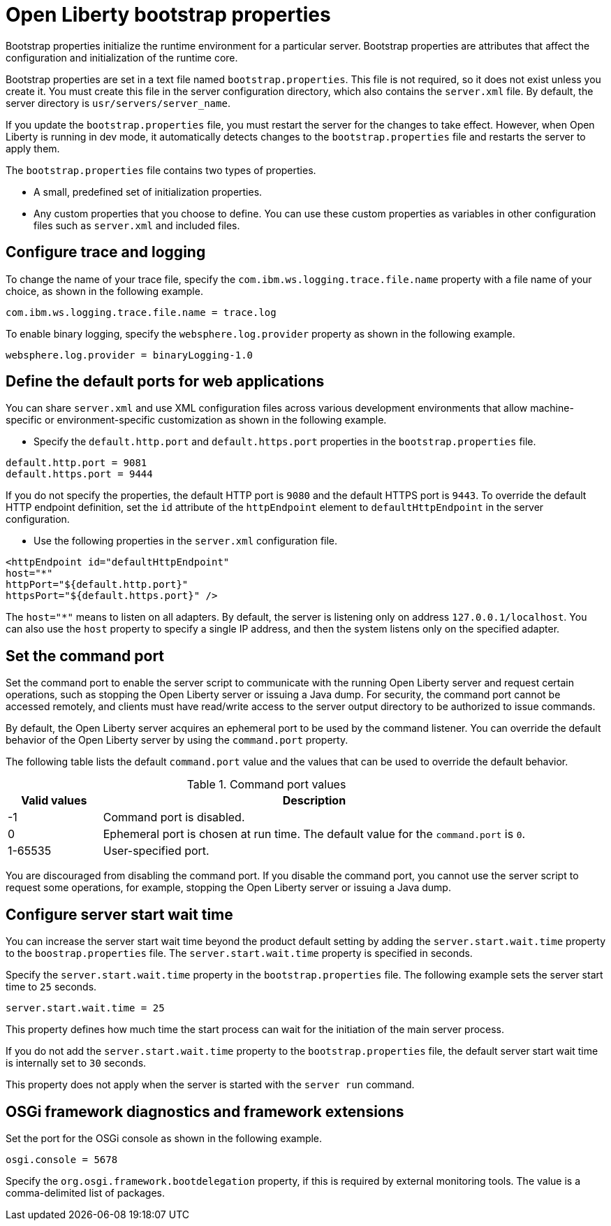 //
// Copyright (c) 2022 IBM Corporation and others.
// Licensed under Creative Commons Attribution-NoDerivatives
// 4.0 International (CC BY-ND 4.0)
//   https://creativecommons.org/licenses/by-nd/4.0/
//
// Contributors:
//     IBM Corporation
//
:page-description: Bootstrap properties initialize the runtime environment for a particular server. Bootstrap properties are attributes that affect the configuration and initialization of the runtime core.
:seo-title: Open Liberty bootstrap properties
:seo-description: Bootstrap properties initialize the runtime environment for a particular server. Bootstrap properties are attributes that affect the configuration and initialization of the runtime core.
:page-layout: general-reference
:page-type: general

= Open Liberty bootstrap properties

Bootstrap properties initialize the runtime environment for a particular server. Bootstrap properties are attributes that affect the configuration and initialization of the runtime core.

Bootstrap properties are set in a text file named `bootstrap.properties`. This file is not required, so it does not exist unless you create it. You must create this file in the server configuration directory, which also contains the `server.xml` file. By default, the server directory is `usr/servers/server_name`.

If you update the `bootstrap.properties` file, you must restart the server for the changes to take effect. However, when Open Liberty is running in dev mode, it automatically detects changes to the `bootstrap.properties` file and restarts the server to apply them.

The `bootstrap.properties` file contains two types of properties.

- A small, predefined set of initialization properties.
- Any custom properties that you choose to define. You can use these custom properties as variables in other configuration files such as `server.xml` and included files.

== Configure trace and logging

To change the name of your trace file, specify the `com.ibm.ws.logging.trace.file.name` property with a file name of your choice, as shown in the following example.

----
com.ibm.ws.logging.trace.file.name = trace.log
----

To enable binary logging, specify the `websphere.log.provider` property as shown in the following example.

----
websphere.log.provider = binaryLogging-1.0
----

== Define the default ports for web applications

You can share `server.xml` and use XML configuration files across various development environments that allow machine-specific or environment-specific customization as shown in the following example.

- Specify the `default.http.port` and `default.https.port` properties in the `bootstrap.properties` file.

----
default.http.port = 9081
default.https.port = 9444
----

If you do not specify the properties, the default HTTP port is `9080` and the default HTTPS port is `9443`. To override the default HTTP endpoint definition, set the `id` attribute of the `httpEndpoint` element to `defaultHttpEndpoint` in the server configuration.

- Use the following properties in the `server.xml` configuration file.

----
<httpEndpoint id="defaultHttpEndpoint"
host="*"
httpPort="${default.http.port}"
httpsPort="${default.https.port}" />
----

The `host="*"` means to listen on all adapters. By default, the server is listening only on address `127.0.0.1/localhost`. You can also use the `host` property to specify a single IP address, and then the system listens only on the specified adapter.

== Set the command port

Set the command port to enable the server script to communicate with the running Open Liberty server and request certain operations, such as stopping the Open Liberty server or issuing a Java dump. For security, the command port cannot be accessed remotely, and clients must have read/write access to the server output directory to be authorized to issue commands.

By default, the Open Liberty server acquires an ephemeral port to be used by the command listener. You can override the default behavior of the Open Liberty server by using the `command.port` property.

The following table lists the default `command.port` value and the values that can be used to override the default behavior.

.Command port values
[%header,cols="2,9"]
|===

|Valid values
|Description

|-1
|Command port is disabled.

|0
|Ephemeral port is chosen at run time. The default value for the `command.port` is `0`.

|1-65535
|User-specified port.

|===


You are discouraged from disabling the command port. If you disable the command port, you cannot use the server script to request some operations, for example, stopping the Open Liberty server or issuing a Java dump.

== Configure server start wait time

You can increase the server start wait time beyond the product default setting by adding the `server.start.wait.time` property to the `boostrap.properties` file. The `server.start.wait.time` property is specified in seconds.

Specify the `server.start.wait.time` property in the `bootstrap.properties` file. The following example sets the server start time to `25` seconds.

----
server.start.wait.time = 25
----

This property defines how much time the start process can wait for the initiation of the main server process.

If you do not add the `server.start.wait.time` property to the `bootstrap.properties` file, the default server start wait time is internally set to `30` seconds.

This property does not apply when the server is started with the `server run` command.

== OSGi framework diagnostics and framework extensions

Set the port for the OSGi console as shown in the following example.

----
osgi.console = 5678
----

Specify the `org.osgi.framework.bootdelegation` property, if this is required by external monitoring tools. The value is a comma-delimited list of packages.
